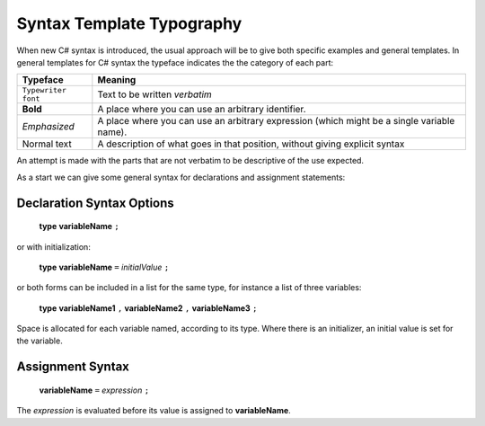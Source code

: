 .. index::
   double: syntax template; typography

.. _Syntax-Template-Typography:

Syntax Template Typography
==============================


When new C# syntax is introduced, the usual approach will be to
give both specific examples and general templates. In general
templates for C# syntax the typeface indicates the the category
of each part:

===================  ===================================================
Typeface             Meaning
===================  ===================================================
``Typewriter font``  Text to be written *verbatim*
**Bold**             A place where you can use an arbitrary
                     identifier. 
*Emphasized*         A place where you can use an arbitrary
                     expression (which might be a single variable name). 
Normal text          A description of what goes in that position,
                     without giving explicit syntax
===================  ===================================================

An attempt is made with the parts that are not verbatim to be
descriptive of the use expected.

As a start we can give some general syntax for declarations and assignment statements:


.. index:: statement; declaration
   declaration statement

Declaration Syntax Options
---------------------------

    **type** **variableName** ``;``

or with initialization:

    **type** **variableName** ``=`` *initialValue* ``;``

or both forms can be included in a list for the same type, for instance a list
of three variables:

    **type** **variableName1** ``,`` **variableName2** ``,`` **variableName3** ``;``

Space is allocated for each variable named, according to its type.  Where there is
an initializer, an initial value is set for the variable.


.. index:: assignment statement
   statement; assignment

Assignment Syntax
------------------

    **variableName** ``=`` *expression* ``;``

The *expression* is evaluated before its value is assigned to **variableName**.